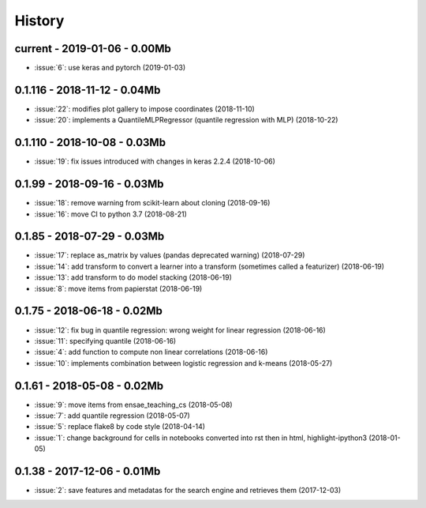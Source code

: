 
.. _l-HISTORY:

=======
History
=======

current - 2019-01-06 - 0.00Mb
=============================

* :issue:`6`: use keras and pytorch (2019-01-03)

0.1.116 - 2018-11-12 - 0.04Mb
=============================

* :issue:`22`: modifies plot gallery to impose coordinates (2018-11-10)
* :issue:`20`: implements a QuantileMLPRegressor (quantile regression with MLP) (2018-10-22)

0.1.110 - 2018-10-08 - 0.03Mb
=============================

* :issue:`19`: fix issues introduced with changes in keras 2.2.4 (2018-10-06)

0.1.99 - 2018-09-16 - 0.03Mb
============================

* :issue:`18`: remove warning from scikit-learn about cloning (2018-09-16)
* :issue:`16`: move CI to python 3.7 (2018-08-21)

0.1.85 - 2018-07-29 - 0.03Mb
============================

* :issue:`17`: replace as_matrix by values (pandas deprecated warning) (2018-07-29)
* :issue:`14`: add transform to convert a learner into a transform (sometimes called a  featurizer) (2018-06-19)
* :issue:`13`: add transform to do model stacking (2018-06-19)
* :issue:`8`: move items from papierstat (2018-06-19)

0.1.75 - 2018-06-18 - 0.02Mb
============================

* :issue:`12`: fix bug in quantile regression: wrong weight for linear regression (2018-06-16)
* :issue:`11`: specifying quantile (2018-06-16)
* :issue:`4`: add function to compute non linear correlations (2018-06-16)
* :issue:`10`: implements combination between logistic regression and k-means (2018-05-27)

0.1.61 - 2018-05-08 - 0.02Mb
============================

* :issue:`9`: move items from ensae_teaching_cs (2018-05-08)
* :issue:`7`: add quantile regression (2018-05-07)
* :issue:`5`: replace flake8 by code style (2018-04-14)
* :issue:`1`: change background for cells in notebooks converted into rst then in html, highlight-ipython3 (2018-01-05)

0.1.38 - 2017-12-06 - 0.01Mb
============================

* :issue:`2`: save features and metadatas for the search engine and retrieves them (2017-12-03)